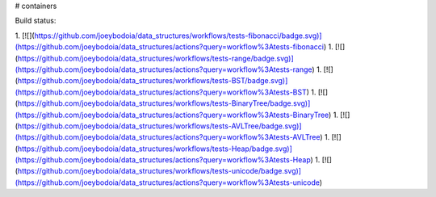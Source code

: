# containers

Build status:


1. [![](https://github.com/joeybodoia/data_structures/workflows/tests-fibonacci/badge.svg)](https://github.com/joeybodoia/data_structures/actions?query=workflow%3Atests-fibonacci)
1. [![](https://github.com/joeybodoia/data_structures/workflows/tests-range/badge.svg)](https://github.com/joeybodoia/data_structures/actions?query=workflow%3Atests-range)
1. [![](https://github.com/joeybodoia/data_structures/workflows/tests-BST/badge.svg)](https://github.com/joeybodoia/data_structures/actions?query=workflow%3Atests-BST)
1. [![](https://github.com/joeybodoia/data_structures/workflows/tests-BinaryTree/badge.svg)](https://github.com/joeybodoia/data_structures/actions?query=workflow%3Atests-BinaryTree)
1. [![](https://github.com/joeybodoia/data_structures/workflows/tests-AVLTree/badge.svg)](https://github.com/joeybodoia/data_structures/actions?query=workflow%3Atests-AVLTree)
1. [![](https://github.com/joeybodoia/data_structures/workflows/tests-Heap/badge.svg)](https://github.com/joeybodoia/data_structures/actions?query=workflow%3Atests-Heap)
1. [![](https://github.com/joeybodoia/data_structures/workflows/tests-unicode/badge.svg)](https://github.com/joeybodoia/data_structures/actions?query=workflow%3Atests-unicode)


